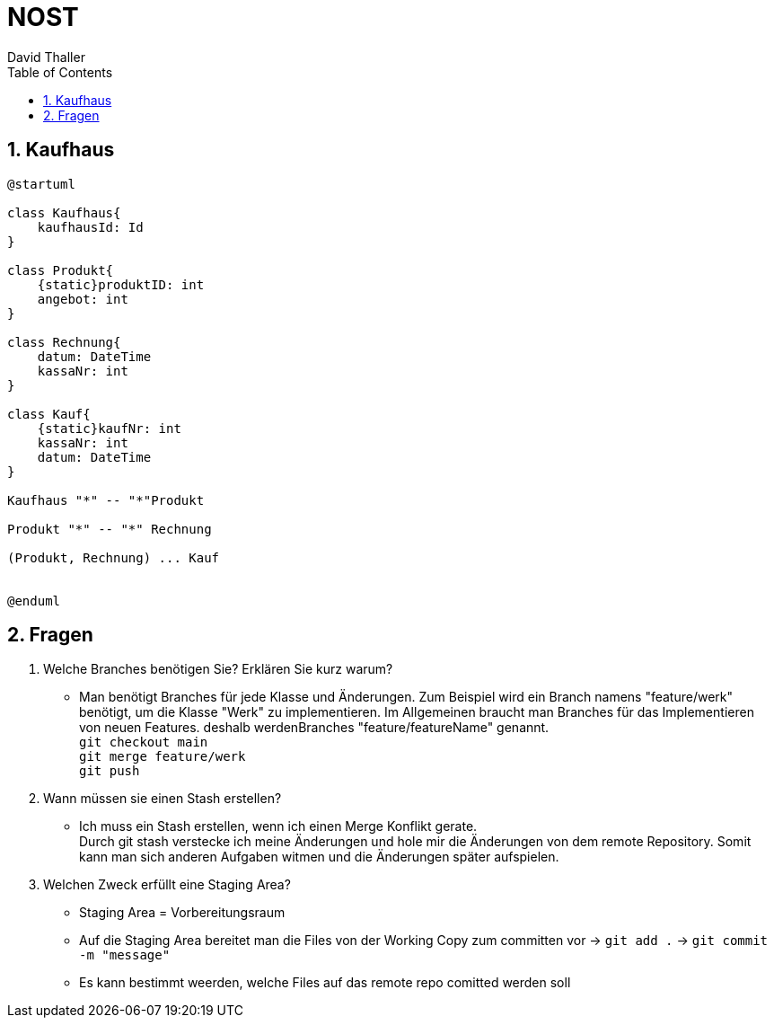 = NOST
David Thaller
:sectnums:
:toc:

== Kaufhaus
[plantuml, kaufhaus]
----
@startuml

class Kaufhaus{
    kaufhausId: Id
}

class Produkt{
    {static}produktID: int
    angebot: int
}

class Rechnung{
    datum: DateTime
    kassaNr: int
}

class Kauf{
    {static}kaufNr: int
    kassaNr: int
    datum: DateTime
}

Kaufhaus "*" -- "*"Produkt

Produkt "*" -- "*" Rechnung

(Produkt, Rechnung) ... Kauf


@enduml
----

== Fragen
. Welche Branches benötigen Sie? Erklären Sie kurz warum?
* Man benötigt Branches für jede Klasse und Änderungen.
Zum Beispiel wird ein Branch namens "feature/werk" benötigt, um die Klasse "Werk" zu implementieren.
Im Allgemeinen braucht man Branches für das Implementieren von neuen Features. deshalb werdenBranches "feature/featureName" genannt. +
`git checkout main +
git merge feature/werk +
git push`

. Wann müssen sie einen Stash erstellen?
* Ich muss ein Stash erstellen, wenn ich einen Merge Konflikt gerate. +
Durch git stash verstecke ich meine Änderungen und hole mir die Änderungen von dem remote Repository. Somit kann man sich anderen Aufgaben witmen und die Änderungen später aufspielen.


. Welchen Zweck erfüllt eine Staging Area?
* Staging Area = Vorbereitungsraum
* Auf die Staging Area bereitet man die Files von der Working Copy zum committen vor -> `git add .` -> `git commit -m "message"`
* Es kann bestimmt weerden, welche Files auf das remote repo comitted werden soll